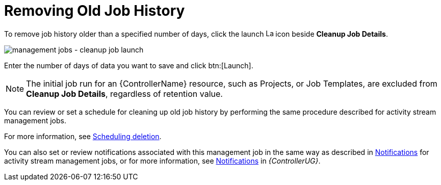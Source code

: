 [id="controller-remove-old-job-history"]

= Removing Old Job History

To remove job history older than a specified number of days, click the launch image:rightrocket.png[Launch,15,15] icon beside *Cleanup Job Details*.

image:management-jobs-cleanup-job-launch.png[management jobs - cleanup job launch]

Enter the number of days of data you want to save and click btn:[Launch].

[NOTE]
====
The initial job run for an {ControllerName} resource, such as Projects, or Job Templates, are excluded from *Cleanup Job Details*, regardless of
retention value.
====

You can review or set a schedule for cleaning up old job history by performing the same procedure described for activity stream management
jobs. 

For more information, see xref:proc-controller-scheduling-deletion[Scheduling deletion].

You can also set or review notifications associated with this management job in the same way as described in xref:proc-controller-management-notifications[Notifications] for activity stream management jobs, or for more information, see link:{BaseURL}/red_hat_ansible_automation_platform/{PlatformVers}/html/automation_controller_user_guide/controller-notifications[Notifications] in _{ControllerUG}_.
